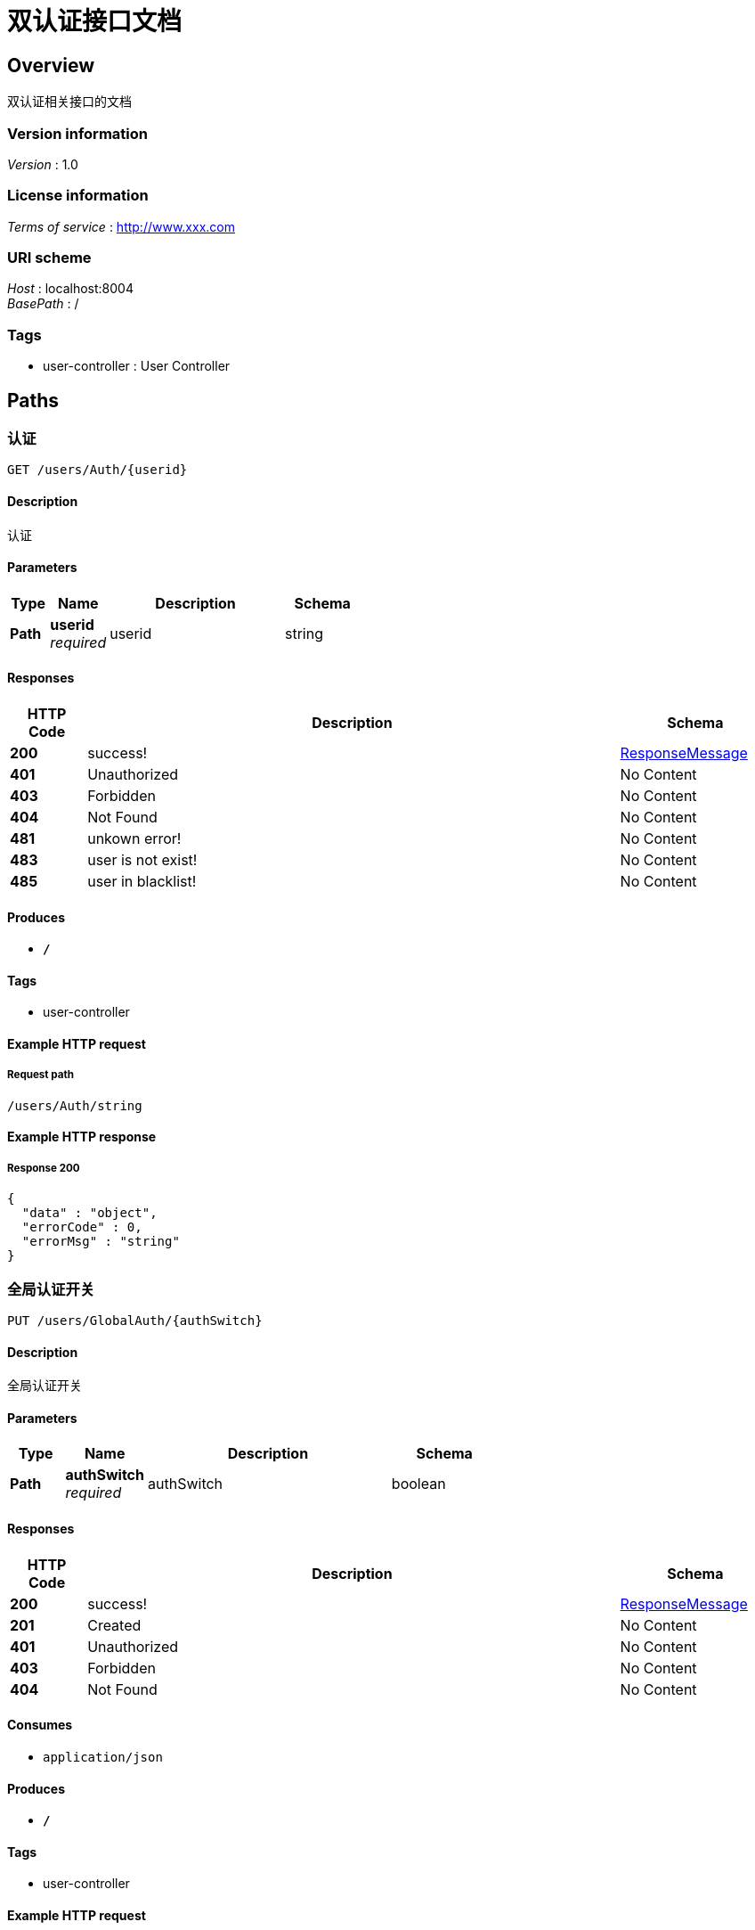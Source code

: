 = 双认证接口文档


[[_overview]]
== Overview
双认证相关接口的文档


=== Version information
[%hardbreaks]
__Version__ : 1.0


=== License information
[%hardbreaks]
__Terms of service__ : http://www.xxx.com


=== URI scheme
[%hardbreaks]
__Host__ : localhost:8004
__BasePath__ : /


=== Tags

* user-controller : User Controller




[[_paths]]
== Paths

[[_authusingget]]
=== 认证
....
GET /users/Auth/{userid}
....


==== Description
认证


==== Parameters

[options="header", cols=".^2,.^3,.^9,.^4"]
|===
|Type|Name|Description|Schema
|**Path**|**userid** +
__required__|userid|string
|===


==== Responses

[options="header", cols=".^2,.^14,.^4"]
|===
|HTTP Code|Description|Schema
|**200**|success!|<<_responsemessage,ResponseMessage>>
|**401**|Unauthorized|No Content
|**403**|Forbidden|No Content
|**404**|Not Found|No Content
|**481**|unkown error!|No Content
|**483**|user is not exist!|No Content
|**485**|user in blacklist!|No Content
|===


==== Produces

* `*/*`


==== Tags

* user-controller


==== Example HTTP request

===== Request path
----
/users/Auth/string
----


==== Example HTTP response

===== Response 200
[source,json]
----
{
  "data" : "object",
  "errorCode" : 0,
  "errorMsg" : "string"
}
----


[[_getuserusingput]]
=== 全局认证开关
....
PUT /users/GlobalAuth/{authSwitch}
....


==== Description
全局认证开关


==== Parameters

[options="header", cols=".^2,.^3,.^9,.^4"]
|===
|Type|Name|Description|Schema
|**Path**|**authSwitch** +
__required__|authSwitch|boolean
|===


==== Responses

[options="header", cols=".^2,.^14,.^4"]
|===
|HTTP Code|Description|Schema
|**200**|success!|<<_responsemessage,ResponseMessage>>
|**201**|Created|No Content
|**401**|Unauthorized|No Content
|**403**|Forbidden|No Content
|**404**|Not Found|No Content
|===


==== Consumes

* `application/json`


==== Produces

* `*/*`


==== Tags

* user-controller


==== Example HTTP request

===== Request path
----
/users/GlobalAuth/true
----


==== Example HTTP response

===== Response 200
[source,json]
----
{
  "data" : "object",
  "errorCode" : 0,
  "errorMsg" : "string"
}
----


[[_addwhitelistusingpost]]
=== 增加白名单
....
POST /users/Whitelist/{userid}
....


==== Description
增加白名单


==== Parameters

[options="header", cols=".^2,.^3,.^9,.^4"]
|===
|Type|Name|Description|Schema
|**Path**|**userid** +
__required__|userid|string
|===


==== Responses

[options="header", cols=".^2,.^14,.^4"]
|===
|HTTP Code|Description|Schema
|**200**|success!|<<_responsemessage,ResponseMessage>>
|**201**|Created|No Content
|**401**|Unauthorized|No Content
|**403**|Forbidden|No Content
|**404**|Not Found|No Content
|**483**|user is not exist!|No Content
|**484**|user is in whitelist!|No Content
|**485**|user is in blacklist!!|No Content
|**489**|userid is null|No Content
|===


==== Consumes

* `application/json`


==== Produces

* `*/*`


==== Tags

* user-controller


==== Example HTTP request

===== Request path
----
/users/Whitelist/string
----


==== Example HTTP response

===== Response 200
[source,json]
----
{
  "data" : "object",
  "errorCode" : 0,
  "errorMsg" : "string"
}
----


[[_deletewhitelistusingdelete]]
=== 删除白名单
....
DELETE /users/Whitelist/{userid}
....


==== Description
删除白名单


==== Parameters

[options="header", cols=".^2,.^3,.^9,.^4"]
|===
|Type|Name|Description|Schema
|**Path**|**userid** +
__required__|userid|string
|===


==== Responses

[options="header", cols=".^2,.^14,.^4"]
|===
|HTTP Code|Description|Schema
|**200**|success!|<<_responsemessage,ResponseMessage>>
|**204**|No Content|No Content
|**401**|Unauthorized|No Content
|**403**|Forbidden|No Content
|**483**|user is not exist!|No Content
|**486**|user is not in whitelist!|No Content
|**489**|userid is null|No Content
|===


==== Produces

* `*/*`


==== Tags

* user-controller


==== Example HTTP request

===== Request path
----
/users/Whitelist/string
----


==== Example HTTP response

===== Response 200
[source,json]
----
{
  "data" : "object",
  "errorCode" : 0,
  "errorMsg" : "string"
}
----


[[_createuserusingpost]]
=== 创建用户
....
POST /users/createUser
....


==== Description
根据User对象创建用户


==== Parameters

[options="header", cols=".^2,.^3,.^9,.^4"]
|===
|Type|Name|Description|Schema
|**Body**|**user** +
__required__|user|<<_user,User>>
|===


==== Responses

[options="header", cols=".^2,.^14,.^4"]
|===
|HTTP Code|Description|Schema
|**200**|success!|<<_responsemessage,ResponseMessage>>
|**201**|Created|No Content
|**401**|Unauthorized|No Content
|**403**|Forbidden|No Content
|**404**|Not Found|No Content
|**482**|user is exist!|No Content
|**488**|user is null|No Content
|**489**|userid is null|No Content
|===


==== Consumes

* `application/json`


==== Produces

* `*/*`


==== Tags

* user-controller


==== Example HTTP request

===== Request path
----
/users/createUser
----


===== Request body
[source,json]
----
{
  "ActiveTime" : "string",
  "UpdateTime" : "string",
  "accountType" : 0,
  "activeTime" : "string",
  "address" : "string",
  "carrier" : 0,
  "city" : "string",
  "epgGroup" : "string",
  "fatherAccount" : "string",
  "fee" : 0,
  "gender" : "string",
  "idnumber" : "string",
  "mac" : "string",
  "password" : "string",
  "productList" : "string",
  "province" : "string",
  "region" : "string",
  "spid" : "string",
  "state" : 0,
  "stbID" : "string",
  "teamID" : 0,
  "telePhone" : "string",
  "tradeFlag" : 0,
  "updateTime" : "string",
  "userID" : "string",
  "userType" : 0,
  "username" : "string"
}
----


==== Example HTTP response

===== Response 200
[source,json]
----
{
  "data" : "object",
  "errorCode" : 0,
  "errorMsg" : "string"
}
----


[[_getuserusingget]]
=== 查询用户信息
....
GET /users/getUser/{userid}
....


==== Description
查询用户信息


==== Parameters

[options="header", cols=".^2,.^3,.^9,.^4"]
|===
|Type|Name|Description|Schema
|**Path**|**userid** +
__required__|userid|string
|===


==== Responses

[options="header", cols=".^2,.^14,.^4"]
|===
|HTTP Code|Description|Schema
|**200**|success!|<<_responsemessage,ResponseMessage>>
|**401**|Unauthorized|No Content
|**403**|Forbidden|No Content
|**404**|Not Found|No Content
|**483**|user is not exist!|No Content
|===


==== Produces

* `*/*`


==== Tags

* user-controller


==== Example HTTP request

===== Request path
----
/users/getUser/string
----


==== Example HTTP response

===== Response 200
[source,json]
----
{
  "data" : "object",
  "errorCode" : 0,
  "errorMsg" : "string"
}
----


[[_modifyuserusingput_1]]
=== 修改用户信息
....
PUT /users/modifyUser
....


==== Description
修改用户信息


==== Parameters

[options="header", cols=".^2,.^3,.^9,.^4"]
|===
|Type|Name|Description|Schema
|**Body**|**user** +
__required__|user|<<_user,User>>
|===


==== Responses

[options="header", cols=".^2,.^14,.^4"]
|===
|HTTP Code|Description|Schema
|**200**|success!|<<_responsemessage,ResponseMessage>>
|**201**|Created|No Content
|**401**|Unauthorized|No Content
|**403**|Forbidden|No Content
|**404**|Not Found|No Content
|**483**|user is not exist!|No Content
|**488**|user is null|No Content
|**489**|userid is null|No Content
|===


==== Consumes

* `application/json`


==== Produces

* `*/*`


==== Tags

* user-controller


==== Example HTTP request

===== Request path
----
/users/modifyUser
----


===== Request body
[source,json]
----
{
  "ActiveTime" : "string",
  "UpdateTime" : "string",
  "accountType" : 0,
  "activeTime" : "string",
  "address" : "string",
  "carrier" : 0,
  "city" : "string",
  "epgGroup" : "string",
  "fatherAccount" : "string",
  "fee" : 0,
  "gender" : "string",
  "idnumber" : "string",
  "mac" : "string",
  "password" : "string",
  "productList" : "string",
  "province" : "string",
  "region" : "string",
  "spid" : "string",
  "state" : 0,
  "stbID" : "string",
  "teamID" : 0,
  "telePhone" : "string",
  "tradeFlag" : 0,
  "updateTime" : "string",
  "userID" : "string",
  "userType" : 0,
  "username" : "string"
}
----


==== Example HTTP response

===== Response 200
[source,json]
----
{
  "data" : "object",
  "errorCode" : 0,
  "errorMsg" : "string"
}
----


[[_modifyuserusingput]]
=== 修改用户状态
....
PUT /users/modifyUserState
....


==== Description
修改用户状态


==== Parameters

[options="header", cols=".^2,.^3,.^9,.^4"]
|===
|Type|Name|Description|Schema
|**Query**|**spid** +
__optional__|平台标识|string
|**Query**|**state** +
__required__|状态|integer (int32)
|**Query**|**userid** +
__required__|主键id|string
|===


==== Responses

[options="header", cols=".^2,.^14,.^4"]
|===
|HTTP Code|Description|Schema
|**200**|success!|<<_responsemessage,ResponseMessage>>
|**201**|Created|No Content
|**401**|Unauthorized|No Content
|**403**|Forbidden|No Content
|**404**|Not Found|No Content
|**483**|user is not exist!|No Content
|**489**|userid is null|No Content
|===


==== Consumes

* `application/json`


==== Produces

* `*/*`


==== Tags

* user-controller


==== Example HTTP request

===== Request path
----
/users/modifyUserState
----


===== Request query
[source,json]
----
{
  "spid" : "string",
  "state" : 0,
  "userid" : "string"
}
----


==== Example HTTP response

===== Response 200
[source,json]
----
{
  "data" : "object",
  "errorCode" : 0,
  "errorMsg" : "string"
}
----




[[_definitions]]
== Definitions

[[_responsemessage]]
=== ResponseMessage

[options="header", cols=".^3,.^11,.^4"]
|===
|Name|Description|Schema
|**data** +
__optional__|**Example** : `"object"`|object
|**errorCode** +
__optional__|**Example** : `0`|integer (int32)
|**errorMsg** +
__optional__|**Example** : `"string"`|string
|===


[[_user]]
=== User

[options="header", cols=".^3,.^11,.^4"]
|===
|Name|Description|Schema
|**ActiveTime** +
__optional__|**Example** : `"string"`|string (date-time)
|**UpdateTime** +
__optional__|**Example** : `"string"`|string (date-time)
|**accountType** +
__optional__|**Example** : `0`|integer (int32)
|**activeTime** +
__optional__|**Example** : `"string"`|string (date-time)
|**address** +
__optional__|**Example** : `"string"`|string
|**carrier** +
__optional__|**Example** : `0`|integer (int32)
|**city** +
__optional__|**Example** : `"string"`|string
|**epgGroup** +
__optional__|**Example** : `"string"`|string
|**fatherAccount** +
__optional__|**Example** : `"string"`|string
|**fee** +
__optional__|**Example** : `0`|integer (int32)
|**gender** +
__optional__|**Example** : `"string"`|string
|**idnumber** +
__optional__|**Example** : `"string"`|string
|**mac** +
__optional__|**Example** : `"string"`|string
|**password** +
__optional__|**Example** : `"string"`|string
|**productList** +
__optional__|**Example** : `"string"`|string
|**province** +
__optional__|**Example** : `"string"`|string
|**region** +
__optional__|**Example** : `"string"`|string
|**spid** +
__optional__|**Example** : `"string"`|string
|**state** +
__optional__|**Example** : `0`|integer (int32)
|**stbID** +
__optional__|**Example** : `"string"`|string
|**teamID** +
__optional__|**Example** : `0`|integer (int32)
|**telePhone** +
__optional__|**Example** : `"string"`|string
|**tradeFlag** +
__optional__|**Example** : `0`|integer (int32)
|**updateTime** +
__optional__|**Example** : `"string"`|string (date-time)
|**userID** +
__optional__|**Example** : `"string"`|string
|**userType** +
__optional__|**Example** : `0`|integer (int32)
|**username** +
__optional__|**Example** : `"string"`|string
|===





